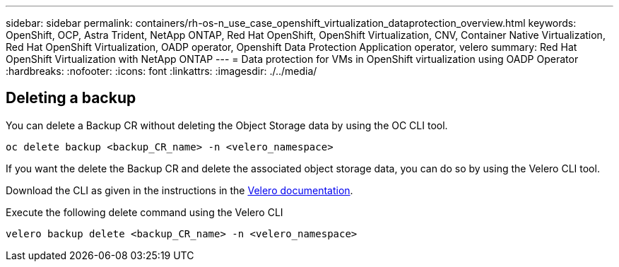 ---
sidebar: sidebar
permalink: containers/rh-os-n_use_case_openshift_virtualization_dataprotection_overview.html
keywords: OpenShift, OCP, Astra Trident, NetApp ONTAP, Red Hat OpenShift, OpenShift Virtualization, CNV, Container Native Virtualization, Red Hat OpenShift Virtualization, OADP operator, Openshift Data Protection Application operator, velero
summary: Red Hat OpenShift Virtualization with NetApp ONTAP
---
= Data protection for VMs in OpenShift virtualization using OADP Operator
:hardbreaks:
:nofooter:
:icons: font
:linkattrs:
:imagesdir: ./../media/

== Deleting a backup

You can delete a Backup CR without deleting the Object Storage data by using the OC CLI tool.
....
oc delete backup <backup_CR_name> -n <velero_namespace>
....

If you want the delete the Backup CR and delete the associated object storage data, you can do so by using the Velero CLI tool.

Download the CLI as given in the instructions in the link:https://velero.io/docs/v1.3.0/basic-install/#install-the-cli[Velero documentation]. 

Execute the following delete command using the Velero CLI

....
velero backup delete <backup_CR_name> -n <velero_namespace>
....
